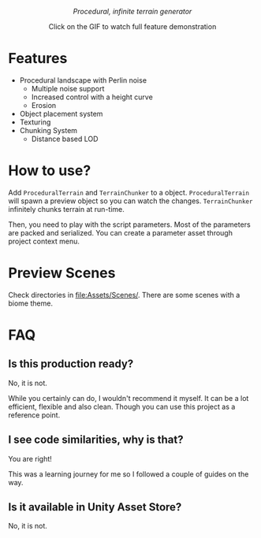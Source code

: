 #+html:<p align="center"><i>Procedural, infinite terrain generator</i></p>

#+html:<p align="center"><a href="https://www.youtube.com/watch?v=HVqxorniKgc"><img src="https://github.com/repelliuss/.github/blob/7ff8ea66a2c02063df7de0c7492970390353ec5e/ptgen/demo.gif"/></a></p>
#+html:<p align="center">Click on the GIF to watch full feature demonstration</p>

* Features

- Procedural landscape with Perlin noise
  - Multiple noise support
  - Increased control with a height curve
  - Erosion
- Object placement system
- Texturing
- Chunking System
  - Distance based LOD

* How to use?

Add =ProceduralTerrain= and =TerrainChunker= to a object. =ProceduralTerrain= will spawn a preview object so you can watch the changes. =TerrainChunker= infinitely chunks terrain at run-time.

Then, you need to play with the script parameters. Most of the parameters are packed and serialized. You can create a parameter asset through project context menu.

* Preview Scenes

Check directories in [[file:Assets/Scenes/]]. There are some scenes with a biome theme.

* FAQ

** Is this production ready?

No, it is not.

While you certainly can do, I wouldn't recommend it myself. It can be a lot efficient, flexible and also clean. Though you can use this project as a reference point. 

** I see code similarities, why is that?

You are right!

This was a learning journey for me so I followed a couple of guides on the way.

** Is it available in Unity Asset Store?

No, it is not.
